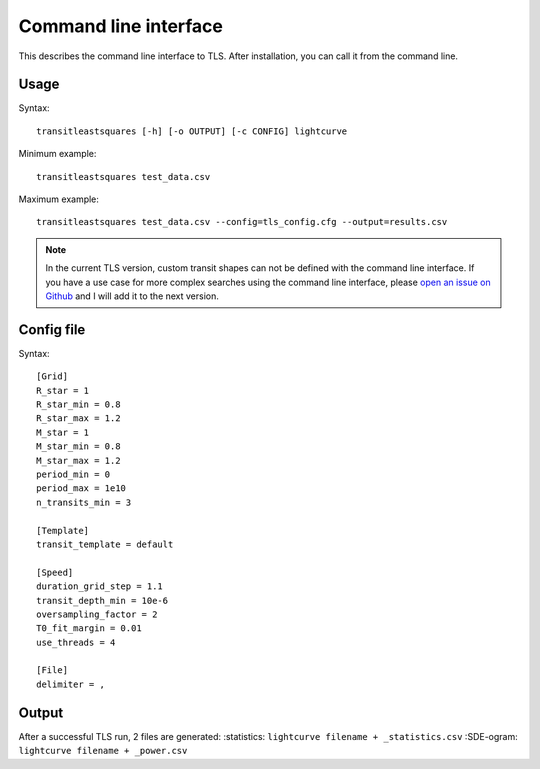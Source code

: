 Command line interface
=========================

This describes the command line interface to TLS. After installation, you can call it from the command line.

Usage
------------------------

Syntax:
::

    transitleastsquares [-h] [-o OUTPUT] [-c CONFIG] lightcurve

Minimum example:
::

    transitleastsquares test_data.csv


Maximum example:
::

    transitleastsquares test_data.csv --config=tls_config.cfg --output=results.csv


.. note::

   In the current TLS version, custom transit shapes can not be defined with the command line interface. If you have a use case for more complex searches using the command line interface, please `open an issue on Github <https://github.com/hippke/tls/issues/new/choose>`_ and I will add it to the next version.


Config file
------------------------

Syntax:

::

    [Grid]
    R_star = 1
    R_star_min = 0.8
    R_star_max = 1.2
    M_star = 1
    M_star_min = 0.8
    M_star_max = 1.2
    period_min = 0
    period_max = 1e10
    n_transits_min = 3

    [Template]
    transit_template = default

    [Speed]
    duration_grid_step = 1.1
    transit_depth_min = 10e-6
    oversampling_factor = 2
    T0_fit_margin = 0.01
    use_threads = 4

    [File]
    delimiter = ,


Output
------------------------

After a successful TLS run, 2 files are generated:
:statistics:  ``lightcurve filename + _statistics.csv``
:SDE-ogram: ``lightcurve filename + _power.csv``
